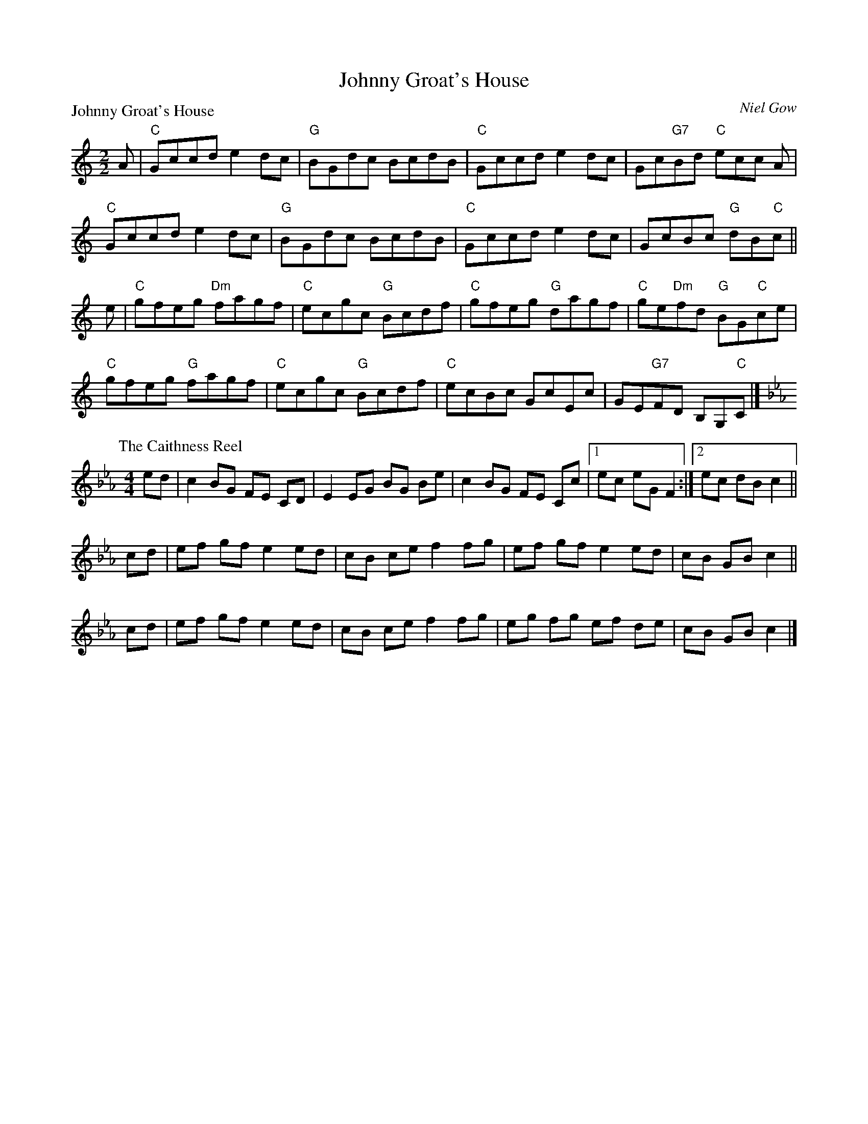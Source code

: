 X:1801
T:Johnny Groat's House
%
P:Johnny Groat's House
C:Niel Gow
R:Reel (8x32)
B:RSCDS 18-1
Z:Anselm Lingnau <anselm@strathspey.org>
M:2/2
L:1/8
K:C
A|"C"Gccd e2dc|"G"BGdc BcdB|"C"Gccd e2dc|Gc"G7"Bd "C"ecc A|
  "C"Gccd e2dc|"G"BGdc BcdB|"C"Gccd e2dc|GcBc "G"dB"C"c||
e|"C"gfeg "Dm"fagf|"C"ecgc "G"Bcdf|"C"gfeg "G"dagf|"C"ge"Dm"fd "G"BG"C"ce|
  "C"gfeg "G"fagf|"C"ecgc "G"Bcdf|"C"ecBc GcEc|GE"G7"FD B,G,"C"C|]
%
P: The Caithness Reel
C: 
R: Reel
%Q: 232
B: RSCDS 18-1(II)
F: http://www.math.mun.ca/~bshawyer/reels/CaithnessReel.abc
Z: Bruce Shawyer
K: Eb
M: 4/4
L: 1/8
ed | c2 BG FE CD | E2 EG BG Be | c2 BG FE Cc |1 ec eG F2 :|2 ec dB c2 ||
cd | ef gf e2 ed | cB ce f2 fg | ef gf e2 ed | cB GB c2 ||
cd | ef gf e2 ed | cB ce f2 fg | eg fg ef de | cB GB c2 |] 
